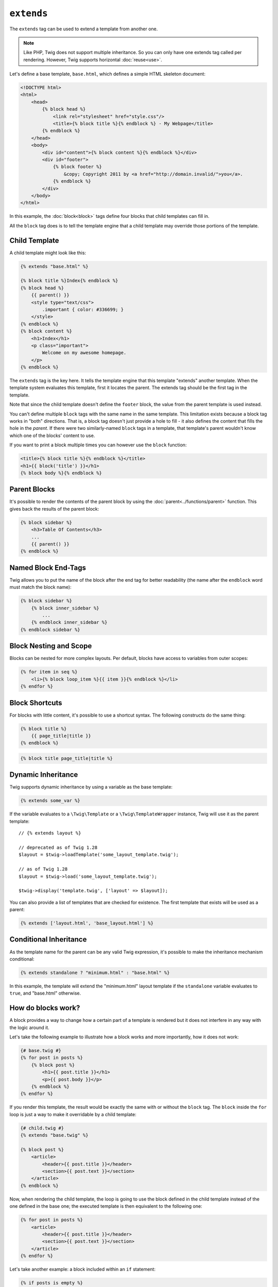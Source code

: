 ``extends``
===========

The ``extends`` tag can be used to extend a template from another one.

.. note::

    Like PHP, Twig does not support multiple inheritance. So you can only have
    one extends tag called per rendering. However, Twig supports horizontal
    :doc:`reuse<use>`.

Let's define a base template, ``base.html``, which defines a simple HTML
skeleton document:

.. code-block:: html+twig

    <!DOCTYPE html>
    <html>
        <head>
            {% block head %}
                <link rel="stylesheet" href="style.css"/>
                <title>{% block title %}{% endblock %} - My Webpage</title>
            {% endblock %}
        </head>
        <body>
            <div id="content">{% block content %}{% endblock %}</div>
            <div id="footer">
                {% block footer %}
                    &copy; Copyright 2011 by <a href="http://domain.invalid/">you</a>.
                {% endblock %}
            </div>
        </body>
    </html>

In this example, the :doc:`block<block>` tags define four blocks that child
templates can fill in.

All the ``block`` tag does is to tell the template engine that a child
template may override those portions of the template.

Child Template
--------------

A child template might look like this:

.. code-block:: html+twig

    {% extends "base.html" %}

    {% block title %}Index{% endblock %}
    {% block head %}
        {{ parent() }}
        <style type="text/css">
            .important { color: #336699; }
        </style>
    {% endblock %}
    {% block content %}
        <h1>Index</h1>
        <p class="important">
            Welcome on my awesome homepage.
        </p>
    {% endblock %}

The ``extends`` tag is the key here. It tells the template engine that this
template "extends" another template. When the template system evaluates this
template, first it locates the parent. The extends tag should be the first tag
in the template.

Note that since the child template doesn't define the ``footer`` block, the
value from the parent template is used instead.

You can't define multiple ``block`` tags with the same name in the same
template. This limitation exists because a block tag works in "both"
directions. That is, a block tag doesn't just provide a hole to fill - it also
defines the content that fills the hole in the *parent*. If there were two
similarly-named ``block`` tags in a template, that template's parent wouldn't
know which one of the blocks' content to use.

If you want to print a block multiple times you can however use the
``block`` function:

.. code-block:: html+twig

    <title>{% block title %}{% endblock %}</title>
    <h1>{{ block('title') }}</h1>
    {% block body %}{% endblock %}

Parent Blocks
-------------

It's possible to render the contents of the parent block by using the
:doc:`parent<../functions/parent>` function. This gives back the results of
the parent block:

.. code-block:: html+twig

    {% block sidebar %}
        <h3>Table Of Contents</h3>
        ...
        {{ parent() }}
    {% endblock %}

Named Block End-Tags
--------------------

Twig allows you to put the name of the block after the end tag for better
readability (the name after the ``endblock`` word must match the block name):

.. code-block:: twig

    {% block sidebar %}
        {% block inner_sidebar %}
            ...
        {% endblock inner_sidebar %}
    {% endblock sidebar %}

Block Nesting and Scope
-----------------------

Blocks can be nested for more complex layouts. Per default, blocks have access
to variables from outer scopes:

.. code-block:: html+twig

    {% for item in seq %}
        <li>{% block loop_item %}{{ item }}{% endblock %}</li>
    {% endfor %}

Block Shortcuts
---------------

For blocks with little content, it's possible to use a shortcut syntax. The
following constructs do the same thing:

.. code-block:: twig

    {% block title %}
        {{ page_title|title }}
    {% endblock %}

.. code-block:: twig

    {% block title page_title|title %}

Dynamic Inheritance
-------------------

Twig supports dynamic inheritance by using a variable as the base template:

.. code-block:: twig

    {% extends some_var %}

If the variable evaluates to a ``\Twig\Template`` or a ``\Twig\TemplateWrapper``
instance, Twig will use it as the parent template::

    // {% extends layout %}

    // deprecated as of Twig 1.28
    $layout = $twig->loadTemplate('some_layout_template.twig');

    // as of Twig 1.28
    $layout = $twig->load('some_layout_template.twig');

    $twig->display('template.twig', ['layout' => $layout]);

.. versionadded:: 1.2

    The possibility to pass an array of templates has been added in Twig 1.2.

You can also provide a list of templates that are checked for existence. The
first template that exists will be used as a parent:

.. code-block:: twig

    {% extends ['layout.html', 'base_layout.html'] %}

Conditional Inheritance
-----------------------

As the template name for the parent can be any valid Twig expression, it's
possible to make the inheritance mechanism conditional:

.. code-block:: twig

    {% extends standalone ? "minimum.html" : "base.html" %}

In this example, the template will extend the "minimum.html" layout template
if the ``standalone`` variable evaluates to ``true``, and "base.html"
otherwise.

How do blocks work?
-------------------

A block provides a way to change how a certain part of a template is rendered
but it does not interfere in any way with the logic around it.

Let's take the following example to illustrate how a block works and more
importantly, how it does not work:

.. code-block:: html+twig

    {# base.twig #}
    {% for post in posts %}
        {% block post %}
            <h1>{{ post.title }}</h1>
            <p>{{ post.body }}</p>
        {% endblock %}
    {% endfor %}

If you render this template, the result would be exactly the same with or
without the ``block`` tag. The ``block`` inside the ``for`` loop is just a way
to make it overridable by a child template:

.. code-block:: html+twig

    {# child.twig #}
    {% extends "base.twig" %}

    {% block post %}
        <article>
            <header>{{ post.title }}</header>
            <section>{{ post.text }}</section>
        </article>
    {% endblock %}

Now, when rendering the child template, the loop is going to use the block
defined in the child template instead of the one defined in the base one; the
executed template is then equivalent to the following one:

.. code-block:: html+twig

    {% for post in posts %}
        <article>
            <header>{{ post.title }}</header>
            <section>{{ post.text }}</section>
        </article>
    {% endfor %}

Let's take another example: a block included within an ``if`` statement:

.. code-block:: html+twig

    {% if posts is empty %}
        {% block head %}
            {{ parent() }}

            <meta name="robots" content="noindex, follow">
        {% endblock head %}
    {% endif %}

Contrary to what you might think, this template does not define a block
conditionally; it just makes overridable by a child template the output of
what will be rendered when the condition is ``true``.

If you want the output to be displayed conditionally, use the following
instead:

.. code-block:: html+twig

    {% block head %}
        {{ parent() }}

        {% if posts is empty %}
            <meta name="robots" content="noindex, follow">
        {% endif %}
    {% endblock head %}

.. seealso::

    :doc:`block<../functions/block>`, :doc:`block<../tags/block>`, :doc:`parent<../functions/parent>`, :doc:`use<../tags/use>`

